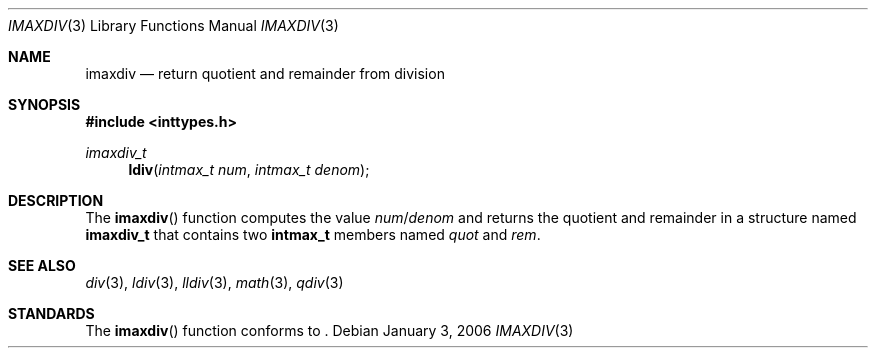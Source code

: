 .\" Copyright (c) 1990, 1991 The Regents of the University of California.
.\" All rights reserved.
.\"
.\" This code is derived from software contributed to Berkeley by
.\" Chris Torek and the American National Standards Committee X3,
.\" on Information Processing Systems.
.\"
.\" Redistribution and use in source and binary forms, with or without
.\" modification, are permitted provided that the following conditions
.\" are met:
.\" 1. Redistributions of source code must retain the above copyright
.\"    notice, this list of conditions and the following disclaimer.
.\" 2. Redistributions in binary form must reproduce the above copyright
.\"    notice, this list of conditions and the following disclaimer in the
.\"    documentation and/or other materials provided with the distribution.
.\" 3. Neither the name of the University nor the names of its contributors
.\"    may be used to endorse or promote products derived from this software
.\"    without specific prior written permission.
.\"
.\" THIS SOFTWARE IS PROVIDED BY THE REGENTS AND CONTRIBUTORS ``AS IS'' AND
.\" ANY EXPRESS OR IMPLIED WARRANTIES, INCLUDING, BUT NOT LIMITED TO, THE
.\" IMPLIED WARRANTIES OF MERCHANTABILITY AND FITNESS FOR A PARTICULAR PURPOSE
.\" ARE DISCLAIMED.  IN NO EVENT SHALL THE REGENTS OR CONTRIBUTORS BE LIABLE
.\" FOR ANY DIRECT, INDIRECT, INCIDENTAL, SPECIAL, EXEMPLARY, OR CONSEQUENTIAL
.\" DAMAGES (INCLUDING, BUT NOT LIMITED TO, PROCUREMENT OF SUBSTITUTE GOODS
.\" OR SERVICES; LOSS OF USE, DATA, OR PROFITS; OR BUSINESS INTERRUPTION)
.\" HOWEVER CAUSED AND ON ANY THEORY OF LIABILITY, WHETHER IN CONTRACT, STRICT
.\" LIABILITY, OR TORT (INCLUDING NEGLIGENCE OR OTHERWISE) ARISING IN ANY WAY
.\" OUT OF THE USE OF THIS SOFTWARE, EVEN IF ADVISED OF THE POSSIBILITY OF
.\" SUCH DAMAGE.
.\"
.\"	$OpenBSD: imaxdiv.3,v 1.1 2006/01/13 17:58:09 millert Exp $
.\"
.Dd January 3, 2006
.Dt IMAXDIV 3
.Os
.Sh NAME
.Nm imaxdiv
.Nd return quotient and remainder from division
.Sh SYNOPSIS
.Fd #include <inttypes.h>
.Ft imaxdiv_t
.Fn ldiv "intmax_t num" "intmax_t denom"
.Sh DESCRIPTION
The
.Fn imaxdiv
function computes the value
.Fa num Ns / Ns Fa denom
and returns the quotient and remainder in a structure named
.Li imaxdiv_t
that contains two
.Li intmax_t
members named
.Fa quot
and
.Fa rem .
.Sh SEE ALSO
.Xr div 3 ,
.Xr ldiv 3 ,
.Xr lldiv 3 ,
.Xr math 3 ,
.Xr qdiv 3
.Sh STANDARDS
The
.Fn imaxdiv
function conforms to
.St -ansiC-99 .

